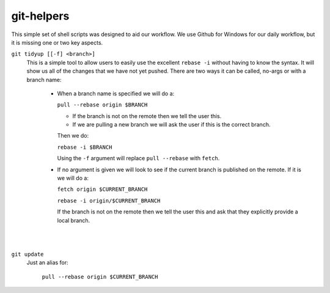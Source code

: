 .. -*-restructuredtext-*-

git-helpers
=============

This simple set of shell scripts was designed to aid our workflow. We use Github for Windows
for our daily workflow, but it is missing one or two key aspects. 

``git tidyup [[-f] <branch>]``
    This is a simple tool to allow users to easily use the
    excellent ``rebase -i`` without having to know the syntax.
    It will show us all of the changes that we
    have not yet pushed. There are two ways it can be called,
    no-args or with a branch name:
        * When a branch name is specified we will do a:

          ``pull --rebase origin $BRANCH``

          *  If the branch is not on the remote then we tell the user this.
          *  If we are pulling a new branch we will ask the user if this is
             the correct branch.

          Then we do:

          ``rebase -i $BRANCH``

          Using the ``-f`` argument will replace ``pull --rebase`` with ``fetch``.

        * If no argument is given we will look to see if the current branch is
          published on the remote. If it is we will do a:

          ``fetch origin $CURRENT_BRANCH``

          ``rebase -i origin/$CURRENT_BRANCH``

          If the branch is not on the remote then we tell the user this
          and ask that they explicitly provide a local branch.
|
|
``git update``
    Just an alias for:

        ``pull --rebase origin $CURRENT_BRANCH``


